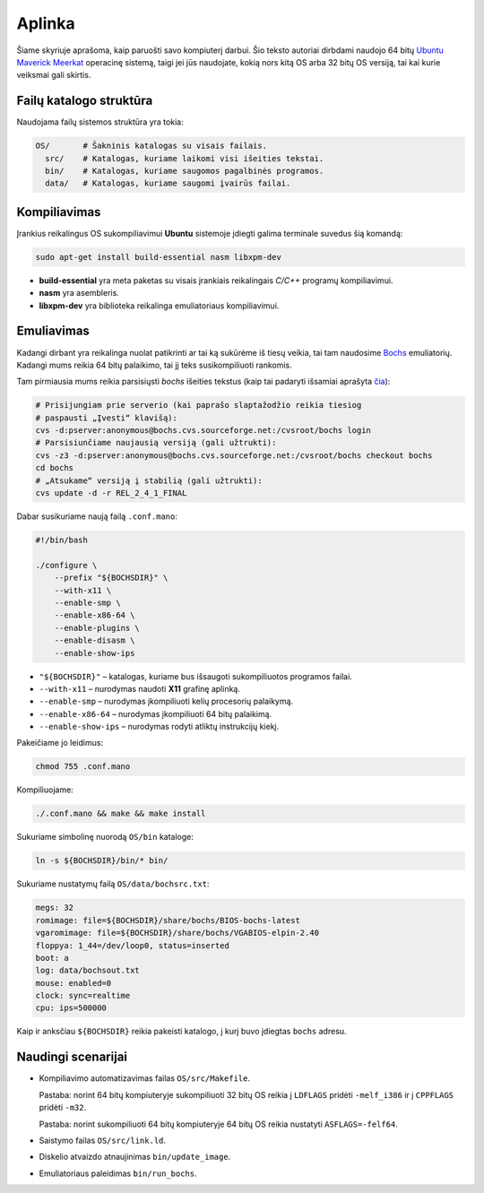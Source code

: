 =======
Aplinka
=======

Šiame skyriuje aprašoma, kaip paruošti savo kompiuterį darbui. Šio teksto 
autoriai dirbdami naudojo 64 bitų 
`Ubuntu Maverick Meerkat <http://www.ubuntu.lt/>`_ 
operacinę sistemą, taigi jei jūs naudojate, kokią nors kitą OS arba 
32 bitų OS versiją, tai kai kurie veiksmai gali skirtis.

Failų katalogo struktūra
========================

Naudojama failų sistemos struktūra yra tokia:

.. code-block:: bash
    
  OS/       # Šakninis katalogas su visais failais.
    src/    # Katalogas, kuriame laikomi visi išeities tekstai.
    bin/    # Katalogas, kuriame saugomos pagalbinės programos.
    data/   # Katalogas, kuriame saugomi įvairūs failai.


Kompiliavimas
=============

Įrankius reikalingus OS sukompiliavimui **Ubuntu** sistemoje įdiegti galima
terminale suvedus šią komandą:

.. code-block:: bash

  sudo apt-get install build-essential nasm libxpm-dev

+ **build-essential** yra meta paketas su visais įrankiais reikalingais 
  *C/C++* programų kompiliavimui.
+ **nasm** yra asembleris.
+ **libxpm-dev** yra biblioteka reikalinga emuliatoriaus kompiliavimui.

Emuliavimas
===========

Kadangi dirbant yra reikalinga nuolat patikrinti ar tai ką sukūrėme iš
tiesų veikia, tai tam naudosime `Bochs <http://bochs.sourceforge.net/>`_
emuliatorių. Kadangi mums reikia 64 bitų palaikimo, tai jį teks 
susikompiliuoti rankomis.

Tam pirmiausia mums reikia parsisiųsti *bochs* išeities tekstus 
(kaip tai padaryti išsamiai aprašyta 
`čia <http://bochs.sourceforge.net/doc/docbook/user/get-src-cvs.html>`_):

.. code-block:: bash

  # Prisijungiam prie serverio (kai paprašo slaptažodžio reikia tiesiog
  # paspausti „Įvesti“ klavišą):
  cvs -d:pserver:anonymous@bochs.cvs.sourceforge.net:/cvsroot/bochs login
  # Parsisiunčiame naujausią versiją (gali užtrukti):
  cvs -z3 -d:pserver:anonymous@bochs.cvs.sourceforge.net:/cvsroot/bochs checkout bochs
  cd bochs
  # „Atsukame“ versiją į stabilią (gali užtrukti):
  cvs update -d -r REL_2_4_1_FINAL

Dabar susikuriame naują failą ``.conf.mano``:
  
.. code-block:: bash

  #!/bin/bash

  ./configure \
      --prefix "${BOCHSDIR}" \
      --with-x11 \
      --enable-smp \
      --enable-x86-64 \
      --enable-plugins \
      --enable-disasm \
      --enable-show-ips 

+ ``"${BOCHSDIR}"`` – katalogas, kuriame bus išsaugoti sukompiliuotos
  programos failai.
+ ``--with-x11`` – nurodymas naudoti **X11** grafinę aplinką.
+ ``--enable-smp`` – nurodymas įkompiliuoti kelių procesorių palaikymą.
+ ``--enable-x86-64`` – nurodymas įkompiliuoti 64 bitų palaikimą.
+ ``--enable-show-ips`` – nurodymas rodyti atliktų instrukcijų kiekį.

Pakeičiame jo leidimus:

.. code-block:: bash
  
  chmod 755 .conf.mano

Kompiliuojame:

.. code-block:: bash

  ./.conf.mano && make && make install

Sukuriame simbolinę nuorodą ``OS/bin`` kataloge:

.. code-block:: bash

  ln -s ${BOCHSDIR}/bin/* bin/

Sukuriame nustatymų failą ``OS/data/bochsrc.txt``:

.. code-block:: bash

  megs: 32
  romimage: file=${BOCHSDIR}/share/bochs/BIOS-bochs-latest
  vgaromimage: file=${BOCHSDIR}/share/bochs/VGABIOS-elpin-2.40
  floppya: 1_44=/dev/loop0, status=inserted
  boot: a
  log: data/bochsout.txt
  mouse: enabled=0
  clock: sync=realtime
  cpu: ips=500000

Kaip ir anksčiau ``${BOCHSDIR}`` reikia pakeisti katalogo, į kurį buvo
įdiegtas ``bochs`` adresu.

Naudingi scenarijai
===================

+ Kompiliavimo automatizavimas failas ``OS/src/Makefile``.

  Pastaba: norint 64 bitų kompiuteryje sukompiliuoti 32 bitų OS reikia
  į ``LDFLAGS`` pridėti ``-melf_i386`` ir į ``CPPFLAGS`` pridėti
  ``-m32``.

  Pastaba: norint sukompiliuoti 64 bitų kompiuteryje 64 bitų OS reikia
  nustatyti ``ASFLAGS=-felf64``.

+ Saistymo failas ``OS/src/link.ld``.
+ Diskelio atvaizdo atnaujinimas ``bin/update_image``.
+ Emuliatoriaus paleidimas ``bin/run_bochs``.
